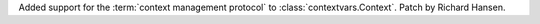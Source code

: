 Added support for the :term:`context management protocol` to
:class:`contextvars.Context`.  Patch by Richard Hansen.
